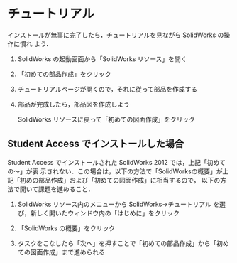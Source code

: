 * チュートリアル
インストールが無事に完了したら，チュートリアルを見ながら SolidWorks の操作に慣れ
よう．

1. SolidWorks の起動画面から「SolidWorks リソース」を開く
   #+ATTR_HTML: width=700
   [[file:fig/SW_resources.png]]
2. 「初めての部品作成」をクリック
   #+ATTR_HTML: width=700
   [[file:fig/SW_first_part.png]]
3. チュートリアルページが開くので，それに従って部品を作成する
   #+ATTR_HTML: width=700
   [[file:fig/SW_first_part_first_page.png]]
4. 部品が完成したら，部品図を作成しよう

   SolidWorks リソースに戻って「初めての図面作成」をクリック
   #+ATTR_HTML: width=700
   [[file:fig/SW_first_drawing.png]]

** Student Access でインストールした場合
Student Access でインストールされた SolidWorks 2012 では，上記「初めての〜」が表
示されない．この場合は，以下の方法で「SolidWorksの概要」が上記「初めの部品作成」および「初めての図面作成」に相当するので，
以下の方法で開いて課題を進めること．
1. SolidWorks リソース内のメニューから SolidWorks->チュートリアル 
   を選び，新しく開いたウィンドウ内の「はじめに」をクリック
   #+ATTR_HTML: width=700
   [[file:fig/SW_tutorial.png]]
2. 「SolidWorks の概要」をクリック
   #+ATTR_HTML: width=700
   [[file:fig/SW_Getting_Started.png]]
3. タスクをこなしたら「次へ」を押すことで「初めての部品作成」から「初めての図面作成」まで進められる
   #+ATTR_HTML: width=700
   [[file:fig/SW_Introduction.png]]



